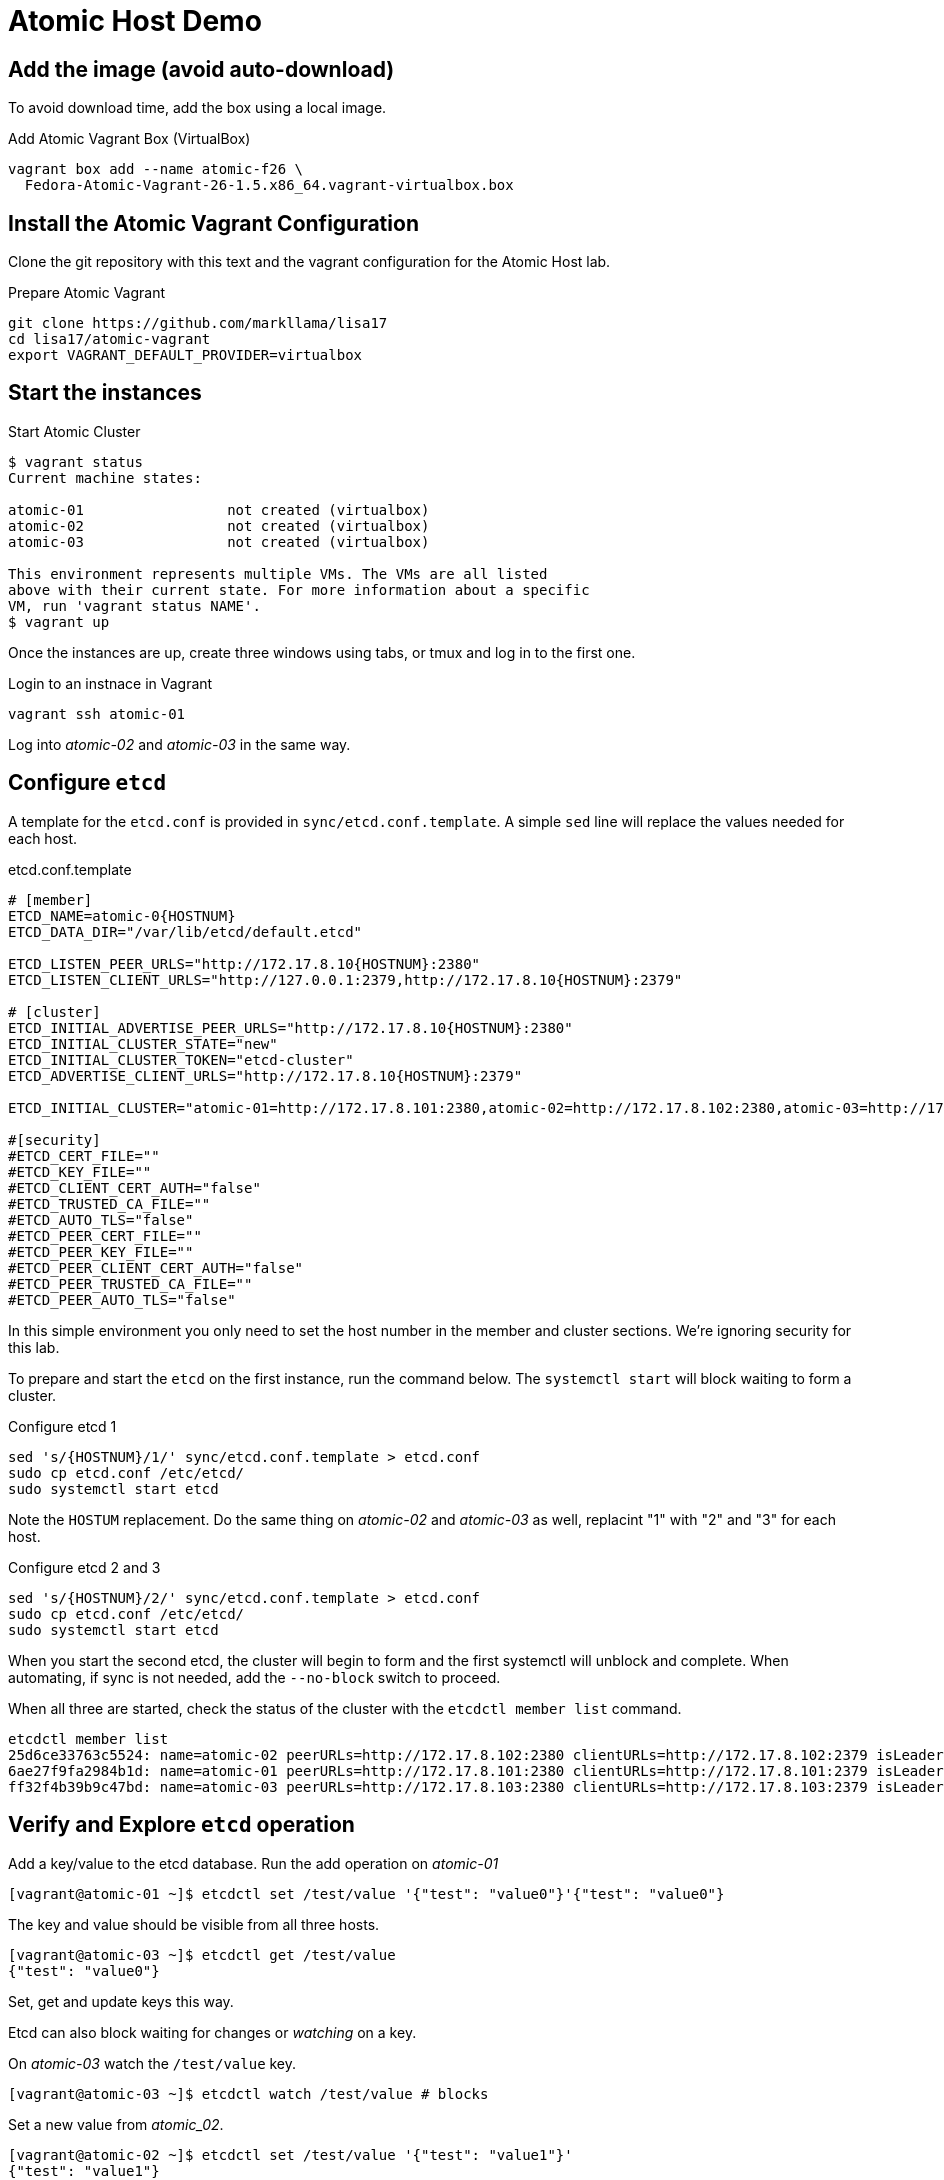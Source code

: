 = Atomic Host Demo


== Add the image (avoid auto-download)

To avoid download time, add the box using a local image.

.Add Atomic Vagrant Box (VirtualBox)
----
vagrant box add --name atomic-f26 \
  Fedora-Atomic-Vagrant-26-1.5.x86_64.vagrant-virtualbox.box
----

== Install the Atomic Vagrant Configuration

Clone the git repository with this text and the vagrant configuration
for the Atomic Host lab.

.Prepare Atomic Vagrant
----
git clone https://github.com/markllama/lisa17
cd lisa17/atomic-vagrant
export VAGRANT_DEFAULT_PROVIDER=virtualbox
----

== Start the instances

[subs=+macros]
.Start Atomic Cluster
----
$ +vagrant status+
Current machine states:

atomic-01                 not created (virtualbox)
atomic-02                 not created (virtualbox)
atomic-03                 not created (virtualbox)

This environment represents multiple VMs. The VMs are all listed
above with their current state. For more information about a specific
VM, run 'vagrant status NAME'.
$ +vagrant up+
----

Once the instances are up, create three windows using tabs, or tmux and log in to the first one.

.Login to an instnace in Vagrant
----
vagrant ssh atomic-01
----

Log into _atomic-02_ and _atomic-03_ in the same way.


== Configure `etcd`

A template for the `etcd.conf` is provided in `sync/etcd.conf.template`. A simple `sed` line will replace the values needed for each host.

.etcd.conf.template
----
# [member]
ETCD_NAME=atomic-0{HOSTNUM}
ETCD_DATA_DIR="/var/lib/etcd/default.etcd"

ETCD_LISTEN_PEER_URLS="http://172.17.8.10{HOSTNUM}:2380"
ETCD_LISTEN_CLIENT_URLS="http://127.0.0.1:2379,http://172.17.8.10{HOSTNUM}:2379"

# [cluster]
ETCD_INITIAL_ADVERTISE_PEER_URLS="http://172.17.8.10{HOSTNUM}:2380"
ETCD_INITIAL_CLUSTER_STATE="new"
ETCD_INITIAL_CLUSTER_TOKEN="etcd-cluster"
ETCD_ADVERTISE_CLIENT_URLS="http://172.17.8.10{HOSTNUM}:2379"

ETCD_INITIAL_CLUSTER="atomic-01=http://172.17.8.101:2380,atomic-02=http://172.17.8.102:2380,atomic-03=http://172.17.8.103:2380"

#[security]
#ETCD_CERT_FILE=""
#ETCD_KEY_FILE=""
#ETCD_CLIENT_CERT_AUTH="false"
#ETCD_TRUSTED_CA_FILE=""
#ETCD_AUTO_TLS="false"
#ETCD_PEER_CERT_FILE=""
#ETCD_PEER_KEY_FILE=""
#ETCD_PEER_CLIENT_CERT_AUTH="false"
#ETCD_PEER_TRUSTED_CA_FILE=""
#ETCD_PEER_AUTO_TLS="false"
----

In this simple environment you only need to set the host number in the member and cluster sections.  We're ignoring security for this lab.

To prepare and start the `etcd` on the first instance, run the command below.
The `systemctl start` will block waiting to form a cluster.

.Configure etcd 1
----
sed 's/{HOSTNUM}/1/' sync/etcd.conf.template > etcd.conf
sudo cp etcd.conf /etc/etcd/
sudo systemctl start etcd
----

Note the `HOSTUM` replacement.  Do the same thing on _atomic-02_ and
_atomic-03_ as well, replacint "1" with "2" and "3" for each host.


.Configure etcd 2 and 3
----
sed 's/{HOSTNUM}/2/' sync/etcd.conf.template > etcd.conf
sudo cp etcd.conf /etc/etcd/
sudo systemctl start etcd
----

When you start the second etcd, the cluster will begin to form and the
first systemctl will unblock and complete.  When automating, if sync
is not needed, add the `--no-block` switch to proceed.

When all three are started, check the status of the cluster with the `etcdctl member list` command.

----
etcdctl member list
25d6ce33763c5524: name=atomic-02 peerURLs=http://172.17.8.102:2380 clientURLs=http://172.17.8.102:2379 isLeader=false
6ae27f9fa2984b1d: name=atomic-01 peerURLs=http://172.17.8.101:2380 clientURLs=http://172.17.8.101:2379 isLeader=true
ff32f4b39b9c47bd: name=atomic-03 peerURLs=http://172.17.8.103:2380 clientURLs=http://172.17.8.103:2379 isLeader=false
----

== Verify and Explore `etcd` operation

Add a key/value to the etcd database.  Run the add operation on _atomic-01_

----

[vagrant@atomic-01 ~]$ etcdctl set /test/value '{"test": "value0"}'{"test": "value0"}
----

The key and value should be visible from all three hosts.

----
[vagrant@atomic-03 ~]$ etcdctl get /test/value
{"test": "value0"}
----

Set, get and update keys this way.

Etcd can also block waiting for changes or _watching_ on a key.

On _atomic-03_ watch the `/test/value` key.

----
[vagrant@atomic-03 ~]$ etcdctl watch /test/value # blocks
----

Set a new value from _atomic_02_.

----
[vagrant@atomic-02 ~]$ etcdctl set /test/value '{"test": "value1"}'
{"test": "value1"}
----

The client on _atomic-03_ unblocks and returns the new value.

----
[vagrant@atomic-03 ~]$ etcdctl watch /test/value # unblocked
{"test": "value1"}
----
== Configure Flannel SDN

The flannel configuration consists of two parts.  The service configuration is stored in `etcd`. The `flanneld` on each node must be configured to find the configuration.  Then the nodes can merge and form a cluster.

The `flanneld` also writes modifications for the Docker daemon.  After the flannel SDN is operating, the `docker` service must restart on all nodes.

=== Set the `flannel` service config in `etcd`

----
[vagrant@atomic-01 ~]$ etcdctl set /atomic.io/network/config '{"Network": "172.24.0.0/16", "Backend": {"Type": "vxlan"}}'
{"Network": "172.24.0.0/16", "Backend": {"Type": "vxlan"}}
----


=== Configure each member to query the `etcd`



=== Vagrant Boxes

* https://dl.fedoraproject.org/pub/fedora/linux/releases/26/CloudImages/x86_64/images/Fedora-Atomic-Vagrant-26-1.5.x86_64.vagrant-virtualbox.box[Fedora 26 Virtualbox image]
* https://dl.fedoraproject.org/pub/fedora/linux/releases/26/CloudImages/x86_64/images/Fedora-Atomic-Vagrant-26-1.5.x86_64.vagrant-libvirt.box[Fedora 26 libvirt image]





